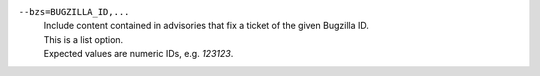 ``--bzs=BUGZILLA_ID,...``
    | Include content contained in advisories that fix a ticket of the given Bugzilla ID.
    | This is a list option.
    | Expected values are numeric IDs, e.g. `123123`.
